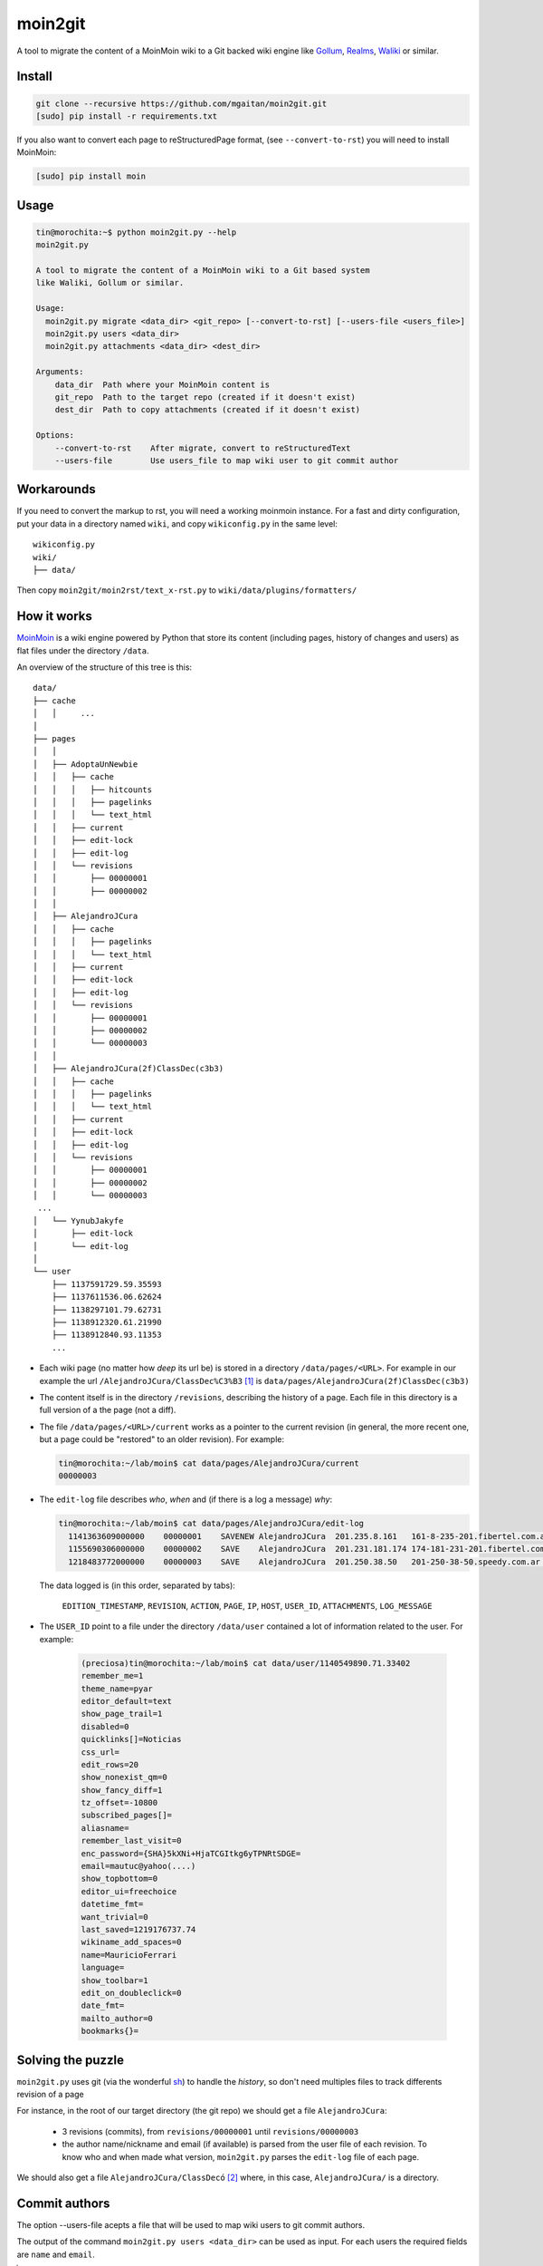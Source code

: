 moin2git
========

A tool to migrate the content of a MoinMoin wiki to a Git backed wiki engine
like Gollum_, Realms_, Waliki_  or similar.


.. _Gollum: https://github.com/gollum/gollum
.. _Realms: https://github.com/scragg0x/realms-wiki
.. _Waliki: https://github.com/mgaitan/waliki


Install
-------

.. code-block:: bash

    git clone --recursive https://github.com/mgaitan/moin2git.git
    [sudo] pip install -r requirements.txt

If you also want to convert each page to reStructuredPage format,
(see ``--convert-to-rst``) you will need to install MoinMoin:


.. code-block:: bash

    [sudo] pip install moin


Usage
-----

.. code-block:: bash

    tin@morochita:~$ python moin2git.py --help
    moin2git.py

    A tool to migrate the content of a MoinMoin wiki to a Git based system
    like Waliki, Gollum or similar.

    Usage:
      moin2git.py migrate <data_dir> <git_repo> [--convert-to-rst] [--users-file <users_file>]
      moin2git.py users <data_dir>
      moin2git.py attachments <data_dir> <dest_dir>

    Arguments:
        data_dir  Path where your MoinMoin content is
        git_repo  Path to the target repo (created if it doesn't exist)
        dest_dir  Path to copy attachments (created if it doesn't exist)

    Options:
        --convert-to-rst    After migrate, convert to reStructuredText
        --users-file        Use users_file to map wiki user to git commit author

Workarounds
-----------

If you need to convert the markup to rst, you will need a working moinmoin instance.
For a fast and dirty configuration, put your data in a directory named ``wiki``, and copy ``wikiconfig.py`` in the same level::


     wikiconfig.py
     wiki/
     ├── data/


Then copy ``moin2git/moin2rst/text_x-rst.py`` to ``wiki/data/plugins/formatters/``


How it works
------------

MoinMoin_ is a wiki engine powered by Python that store its content
(including pages, history of changes and users) as flat files under
the directory ``/data``.

An overview of the structure of this tree is this::

    data/
    ├── cache
    │   │     ...
    │
    ├── pages
    │   │
    │   ├── AdoptaUnNewbie
    │   │   ├── cache
    │   │   │   ├── hitcounts
    │   │   │   ├── pagelinks
    │   │   │   └── text_html
    │   │   ├── current
    │   │   ├── edit-lock
    │   │   ├── edit-log
    │   │   └── revisions
    │   │       ├── 00000001
    │   │       ├── 00000002
    │   │
    │   ├── AlejandroJCura
    │   │   ├── cache
    │   │   │   ├── pagelinks
    │   │   │   └── text_html
    │   │   ├── current
    │   │   ├── edit-lock
    │   │   ├── edit-log
    │   │   └── revisions
    │   │       ├── 00000001
    │   │       ├── 00000002
    │   │       └── 00000003
    │   │ 
    │   ├── AlejandroJCura(2f)ClassDec(c3b3)
    │   │   ├── cache
    │   │   │   ├── pagelinks
    │   │   │   └── text_html
    │   │   ├── current
    │   │   ├── edit-lock
    │   │   ├── edit-log
    │   │   └── revisions
    │   │       ├── 00000001
    │   │       ├── 00000002
    │   │       └── 00000003
     ...
    │   └── YynubJakyfe
    │       ├── edit-lock
    │       └── edit-log
    │
    └── user
        ├── 1137591729.59.35593
        ├── 1137611536.06.62624
        ├── 1138297101.79.62731
        ├── 1138912320.61.21990
        ├── 1138912840.93.11353
        ...



- Each wiki page (no matter how *deep* its url be) is stored in a directory
  ``/data/pages/<URL>``. For example in our example the url
  ``/AlejandroJCura/ClassDec%C3%B3`` [1]_ is ``data/pages/AlejandroJCura(2f)ClassDec(c3b3)``

- The content itself is in the directory ``/revisions``, describing
  the history of a page. Each file in this directory is a full version of a the page (not a diff).

- The file ``/data/pages/<URL>/current`` works as a pointer to the current
  revision (in general, the more recent one, but a page could be "restored" to an older revision). For example:

  .. code-block:: bash

      tin@morochita:~/lab/moin$ cat data/pages/AlejandroJCura/current
      00000003

- The ``edit-log`` file describes *who*, *when* and (if there is
  a log a message) *why*:

  .. code-block:: bash

      tin@morochita:~/lab/moin$ cat data/pages/AlejandroJCura/edit-log
        1141363609000000    00000001    SAVENEW AlejandroJCura  201.235.8.161   161-8-235-201.fibertel.com.ar   1140672427.37.17771     Una pagina para mi?
        1155690306000000    00000002    SAVE    AlejandroJCura  201.231.181.174 174-181-231-201.fibertel.com.ar 1140672427.37.17771
        1218483772000000    00000003    SAVE    AlejandroJCura  201.250.38.50   201-250-38-50.speedy.com.ar 1140672427.37.17771

  The data logged is (in this order, separated by tabs):

    ``EDITION_TIMESTAMP``, ``REVISION``, ``ACTION``, ``PAGE``, ``IP``, ``HOST``, ``USER_ID``, ``ATTACHMENTS``, ``LOG_MESSAGE``

- The ``USER_ID`` point to a file under the directory ``/data/user`` contained a lot of information related to the user. For example:


    .. code-block:: bash

        (preciosa)tin@morochita:~/lab/moin$ cat data/user/1140549890.71.33402
        remember_me=1
        theme_name=pyar
        editor_default=text
        show_page_trail=1
        disabled=0
        quicklinks[]=Noticias
        css_url=
        edit_rows=20
        show_nonexist_qm=0
        show_fancy_diff=1
        tz_offset=-10800
        subscribed_pages[]=
        aliasname=
        remember_last_visit=0
        enc_password={SHA}5kXNi+HjaTCGItkg6yTPNRtSDGE=
        email=mautuc@yahoo(....)
        show_topbottom=0
        editor_ui=freechoice
        datetime_fmt=
        want_trivial=0
        last_saved=1219176737.74
        wikiname_add_spaces=0
        name=MauricioFerrari
        language=
        show_toolbar=1
        edit_on_doubleclick=0
        date_fmt=
        mailto_author=0
        bookmarks{}=

Solving the puzzle
------------------

``moin2git.py`` uses git (via the wonderful sh_) to handle the *history*, so don't need multiples files to track differents revision of a page

For instance,  in the root of our target directory (the git repo) we should
get a file ``AlejandroJCura``:

 - 3 revisions (commits), from ``revisions/00000001`` until ``revisions/00000003``
 - the author name/nickname and email (if available) is parsed from the user file of each revision. To know who and when made what version, ``moin2git.py`` parses the ``edit-log`` file of each page.

We should also get a file ``AlejandroJCura/ClassDecó`` [2]_ where, in this case, ``AlejandroJCura/`` is a directory.

Commit authors
--------------

The option --users-file acepts a file that will be used to map wiki users
to git commit authors.

The output of the command ``moin2git.py users <data_dir>`` can be used
as input. For each users the required fields are ``name`` and ``email``.


.. [1] http://python.org.ar/AlejandroJCura/ClassDec%C3%B3
.. [2] Note we should parse the ugly escaping. ``(2f)`` is ``/`` and determines the left part is a directory. ``(c3b3)`` means ``%C3%B3``, i.e. ``ó``

.. _MoinMoin: http://moinmo.in/
.. _sh: http://amoffat.github.io/sh
.. _moin must die: Muerte_a_Moin_Moin_.2BAC8ALw_django-waliki_.3F
